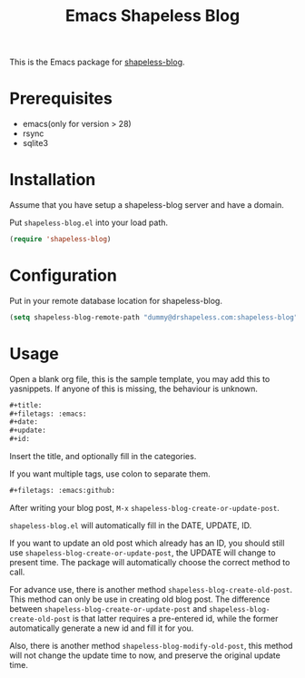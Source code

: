 #+TITLE: Emacs Shapeless Blog

This is the Emacs package for [[https://github.com/drshapeless/shapeless-blog][shapeless-blog]].

* Prerequisites
- emacs(only for version > 28)
- rsync
- sqlite3

* Installation
Assume that you have setup a shapeless-blog server and have a domain.

Put ~shapeless-blog.el~ into your load path.
#+begin_src emacs-lisp
  (require 'shapeless-blog)
#+end_src

* Configuration
Put in your remote database location for shapeless-blog.
#+begin_src emacs-lisp
  (setq shapeless-blog-remote-path "dummy@drshapeless.com:shapeless-blog")
#+end_src
* Usage
Open a blank org file, this is the sample template, you may add this
to yasnippets. If anyone of this is missing, the behaviour is unknown.
#+begin_src org
  ,#+title:
  ,#+filetags: :emacs:
  ,#+date:
  ,#+update:
  ,#+id:

#+end_src

Insert the title, and optionally fill in the categories.

If you want multiple tags, use colon to separate them.
#+begin_src org
  ,#+filetags: :emacs:github:
#+end_src

After writing your blog post, =M-x= ~shapeless-blog-create-or-update-post~.

~shapeless-blog.el~ will automatically fill in the DATE, UPDATE, ID.

If you want to update an old post which already has an ID, you should
still use ~shapeless-blog-create-or-update-post~, the UPDATE will
change to present time. The package will automatically choose the
correct method to call.

For advance use, there is another method
~shapeless-blog-create-old-post~. This method can only be use in
creating old blog post. The difference between
~shapeless-blog-create-or-update-post~ and
~shapeless-blog-create-old-post~ is that
latter requires a pre-entered id, while the former automatically
generate a new id and fill it for you.

Also, there is another method ~shapeless-blog-modify-old-post~, this
method will not change the update time to now, and preserve the
original update time.
